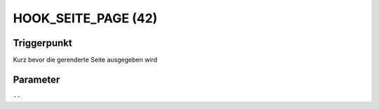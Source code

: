 HOOK_SEITE_PAGE (42)
====================

Triggerpunkt
""""""""""""

Kurz bevor die gerenderte Seite ausgegeben wird

Parameter
"""""""""

``--``

